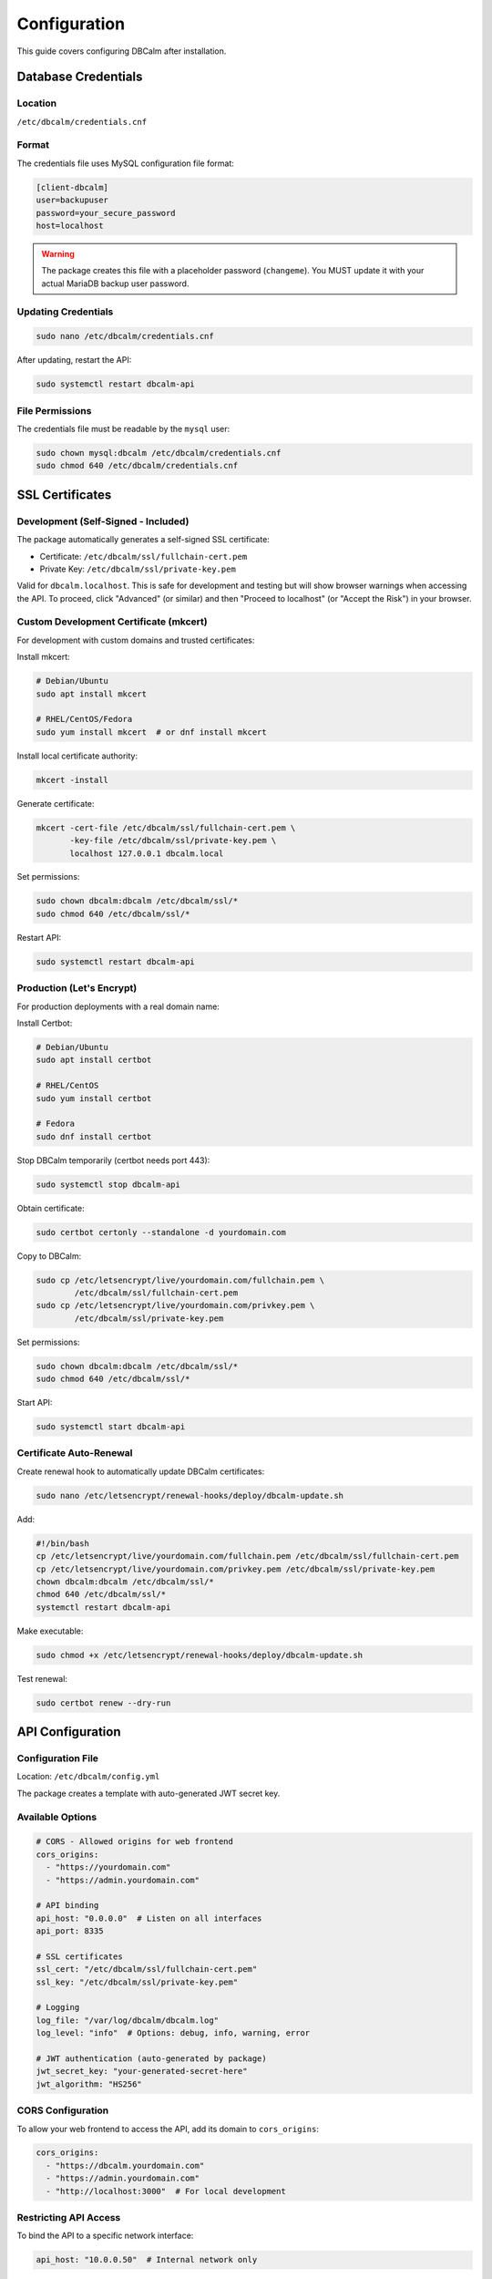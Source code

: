 Configuration
=============

This guide covers configuring DBCalm after installation.

Database Credentials
--------------------

Location
~~~~~~~~

``/etc/dbcalm/credentials.cnf``

Format
~~~~~~

The credentials file uses MySQL configuration file format:

.. code-block:: ini

   [client-dbcalm]
   user=backupuser
   password=your_secure_password
   host=localhost

.. warning::
   The package creates this file with a placeholder password (``changeme``).
   You MUST update it with your actual MariaDB backup user password.

Updating Credentials
~~~~~~~~~~~~~~~~~~~~

.. code-block:: bash

   sudo nano /etc/dbcalm/credentials.cnf

After updating, restart the API:

.. code-block:: bash

   sudo systemctl restart dbcalm-api

File Permissions
~~~~~~~~~~~~~~~~

The credentials file must be readable by the ``mysql`` user:

.. code-block:: bash

   sudo chown mysql:dbcalm /etc/dbcalm/credentials.cnf
   sudo chmod 640 /etc/dbcalm/credentials.cnf

SSL Certificates
----------------

Development (Self-Signed - Included)
~~~~~~~~~~~~~~~~~~~~~~~~~~~~~~~~~~~~~

The package automatically generates a self-signed SSL certificate:

* Certificate: ``/etc/dbcalm/ssl/fullchain-cert.pem``
* Private Key: ``/etc/dbcalm/ssl/private-key.pem``

Valid for ``dbcalm.localhost``. This is safe for development and testing but will show browser warnings
when accessing the API. To proceed, click "Advanced" (or similar) and then "Proceed to localhost"
(or "Accept the Risk") in your browser.

Custom Development Certificate (mkcert)
~~~~~~~~~~~~~~~~~~~~~~~~~~~~~~~~~~~~~~~~

For development with custom domains and trusted certificates:

Install mkcert:

.. code-block:: bash

   # Debian/Ubuntu
   sudo apt install mkcert

   # RHEL/CentOS/Fedora
   sudo yum install mkcert  # or dnf install mkcert

Install local certificate authority:

.. code-block:: bash

   mkcert -install

Generate certificate:

.. code-block:: bash

   mkcert -cert-file /etc/dbcalm/ssl/fullchain-cert.pem \
          -key-file /etc/dbcalm/ssl/private-key.pem \
          localhost 127.0.0.1 dbcalm.local

Set permissions:

.. code-block:: bash

   sudo chown dbcalm:dbcalm /etc/dbcalm/ssl/*
   sudo chmod 640 /etc/dbcalm/ssl/*

Restart API:

.. code-block:: bash

   sudo systemctl restart dbcalm-api

Production (Let's Encrypt)
~~~~~~~~~~~~~~~~~~~~~~~~~~~

For production deployments with a real domain name:

Install Certbot:

.. code-block:: bash

   # Debian/Ubuntu
   sudo apt install certbot

   # RHEL/CentOS
   sudo yum install certbot

   # Fedora
   sudo dnf install certbot

Stop DBCalm temporarily (certbot needs port 443):

.. code-block:: bash

   sudo systemctl stop dbcalm-api

Obtain certificate:

.. code-block:: bash

   sudo certbot certonly --standalone -d yourdomain.com

Copy to DBCalm:

.. code-block:: bash

   sudo cp /etc/letsencrypt/live/yourdomain.com/fullchain.pem \
           /etc/dbcalm/ssl/fullchain-cert.pem
   sudo cp /etc/letsencrypt/live/yourdomain.com/privkey.pem \
           /etc/dbcalm/ssl/private-key.pem

Set permissions:

.. code-block:: bash

   sudo chown dbcalm:dbcalm /etc/dbcalm/ssl/*
   sudo chmod 640 /etc/dbcalm/ssl/*

Start API:

.. code-block:: bash

   sudo systemctl start dbcalm-api

Certificate Auto-Renewal
~~~~~~~~~~~~~~~~~~~~~~~~~

Create renewal hook to automatically update DBCalm certificates:

.. code-block:: bash

   sudo nano /etc/letsencrypt/renewal-hooks/deploy/dbcalm-update.sh

Add:

.. code-block:: bash

   #!/bin/bash
   cp /etc/letsencrypt/live/yourdomain.com/fullchain.pem /etc/dbcalm/ssl/fullchain-cert.pem
   cp /etc/letsencrypt/live/yourdomain.com/privkey.pem /etc/dbcalm/ssl/private-key.pem
   chown dbcalm:dbcalm /etc/dbcalm/ssl/*
   chmod 640 /etc/dbcalm/ssl/*
   systemctl restart dbcalm-api

Make executable:

.. code-block:: bash

   sudo chmod +x /etc/letsencrypt/renewal-hooks/deploy/dbcalm-update.sh

Test renewal:

.. code-block:: bash

   sudo certbot renew --dry-run

API Configuration
-----------------

Configuration File
~~~~~~~~~~~~~~~~~~

Location: ``/etc/dbcalm/config.yml``

The package creates a template with auto-generated JWT secret key.

Available Options
~~~~~~~~~~~~~~~~~

.. code-block:: yaml

   # CORS - Allowed origins for web frontend
   cors_origins:
     - "https://yourdomain.com"
     - "https://admin.yourdomain.com"

   # API binding
   api_host: "0.0.0.0"  # Listen on all interfaces
   api_port: 8335

   # SSL certificates
   ssl_cert: "/etc/dbcalm/ssl/fullchain-cert.pem"
   ssl_key: "/etc/dbcalm/ssl/private-key.pem"

   # Logging
   log_file: "/var/log/dbcalm/dbcalm.log"
   log_level: "info"  # Options: debug, info, warning, error

   # JWT authentication (auto-generated by package)
   jwt_secret_key: "your-generated-secret-here"
   jwt_algorithm: "HS256"

CORS Configuration
~~~~~~~~~~~~~~~~~~

To allow your web frontend to access the API, add its domain to ``cors_origins``:

.. code-block:: yaml

   cors_origins:
     - "https://dbcalm.yourdomain.com"
     - "https://admin.yourdomain.com"
     - "http://localhost:3000"  # For local development

Restricting API Access
~~~~~~~~~~~~~~~~~~~~~~

To bind the API to a specific network interface:

.. code-block:: yaml

   api_host: "10.0.0.50"  # Internal network only

Applying Configuration Changes
~~~~~~~~~~~~~~~~~~~~~~~~~~~~~~~

After editing ``config.yml``:

.. code-block:: bash

   sudo systemctl restart dbcalm-api

Environment Variables (Alternative)
~~~~~~~~~~~~~~~~~~~~~~~~~~~~~~~~~~~~

Instead of using ``config.yml``, you can configure via environment variables:

.. code-block:: bash

   sudo systemctl edit dbcalm-api

Add:

.. code-block:: ini

   [Service]
   Environment="DBCALM_CORS_ORIGINS=[\"https://yourdomain.com\"]"
   Environment="DBCALM_API_HOST=0.0.0.0"
   Environment="DBCALM_API_PORT=8335"
   Environment="DBCALM_LOG_LEVEL=info"

Reload and restart:

.. code-block:: bash

   sudo systemctl daemon-reload
   sudo systemctl restart dbcalm-api

Backup Storage
--------------

Default Location
~~~~~~~~~~~~~~~~

Backups are stored in: ``/var/lib/dbcalm/backups/``

This directory is created automatically with proper permissions.

Storage Requirements
~~~~~~~~~~~~~~~~~~~~

* **Full backup**: Approximately the size of your database
* **Incremental backup**: Only stores changed data since the base backup
* Plan storage based on your retention policy

Example for a 10GB database with daily full backups retained for 7 days:

* Minimum: ~70GB
* Recommended: ~100GB (with buffer)

Custom Storage Location
~~~~~~~~~~~~~~~~~~~~~~~

.. note::
   Configuration for custom backup storage location will be available in a future release.

For now, you can use a symlink:

.. code-block:: bash

   # Stop services
   sudo systemctl stop dbcalm-api

   # Move existing backups (if any)
   sudo mv /var/lib/dbcalm/backups /mnt/external-storage/dbcalm-backups

   # Create symlink
   sudo ln -s /mnt/external-storage/dbcalm-backups /var/lib/dbcalm/backups

   # Set permissions
   sudo chown -R mysql:dbcalm /mnt/external-storage/dbcalm-backups
   sudo chmod -R 2775 /mnt/external-storage/dbcalm-backups

   # Start services
   sudo systemctl start dbcalm-api

Security
--------

Firewall Configuration
~~~~~~~~~~~~~~~~~~~~~~

Allow API port access:

.. code-block:: bash

   # UFW (Ubuntu/Debian)
   sudo ufw allow 8335/tcp
   sudo ufw reload

   # firewalld (RHEL/CentOS/Fedora)
   sudo firewall-cmd --permanent --add-port=8335/tcp
   sudo firewall-cmd --reload

Restrict to Specific IPs:

.. code-block:: bash

   # UFW example - only allow from specific IP
   sudo ufw allow from 10.0.0.0/24 to any port 8335

   # firewalld example
   sudo firewall-cmd --permanent --add-rich-rule='rule family="ipv4" source address="10.0.0.0/24" port port="8335" protocol="tcp" accept'
   sudo firewall-cmd --reload

File Permissions
~~~~~~~~~~~~~~~~

Verify critical file permissions:

.. code-block:: bash

   # Credentials - should be mysql:dbcalm with mode 640
   ls -l /etc/dbcalm/credentials.cnf

   # SSL certificates - should be dbcalm:dbcalm with mode 640
   ls -l /etc/dbcalm/ssl/*

   # Configuration - should be dbcalm:dbcalm with mode 640
   ls -l /etc/dbcalm/config.yml

   # Database - should be mysql:dbcalm with mode 664
   ls -l /var/lib/dbcalm/db.sqlite3

If permissions are incorrect:

.. code-block:: bash

   sudo chown mysql:dbcalm /etc/dbcalm/credentials.cnf
   sudo chmod 640 /etc/dbcalm/credentials.cnf

   sudo chown dbcalm:dbcalm /etc/dbcalm/ssl/*
   sudo chmod 640 /etc/dbcalm/ssl/*

   sudo chown dbcalm:dbcalm /etc/dbcalm/config.yml
   sudo chmod 640 /etc/dbcalm/config.yml

Troubleshooting
---------------

Service Won't Start
~~~~~~~~~~~~~~~~~~~

Check service status:

.. code-block:: bash

   sudo systemctl status dbcalm-api
   sudo systemctl status dbcalm-cmd
   sudo systemctl status dbcalm-mariadb-cmd

View detailed logs:

.. code-block:: bash

   sudo journalctl -u dbcalm-api -n 100 --no-pager
   sudo tail -n 100 /var/log/dbcalm/dbcalm.log

Database Connection Errors
~~~~~~~~~~~~~~~~~~~~~~~~~~~

Test credentials manually:

.. code-block:: bash

   mysql --defaults-file=/etc/dbcalm/credentials.cnf -e "SHOW DATABASES;"

Verify backup user permissions:

.. code-block:: sql

   SHOW GRANTS FOR 'backupuser'@'localhost';

Expected output should include:

.. code-block:: text

   GRANT RELOAD, PROCESS, REPLICATION CLIENT ON *.* TO 'backupuser'@'localhost'

SSL Certificate Errors
~~~~~~~~~~~~~~~~~~~~~~~

Verify certificate files exist and are readable:

.. code-block:: bash

   sudo -u dbcalm ls -l /etc/dbcalm/ssl/

Check certificate details:

.. code-block:: bash

   sudo -u dbcalm openssl x509 -in /etc/dbcalm/ssl/fullchain-cert.pem -text -noout | head -20

Permission Denied Errors
~~~~~~~~~~~~~~~~~~~~~~~~

Check directory ownership:

.. code-block:: bash

   ls -la /var/lib/dbcalm/
   ls -la /var/log/dbcalm/
   ls -la /etc/dbcalm/

Fix ownership if needed:

.. code-block:: bash

   sudo chown -R mysql:dbcalm /var/lib/dbcalm/
   sudo chown -R mysql:dbcalm /var/log/dbcalm/
   sudo chown -R dbcalm:dbcalm /etc/dbcalm/

Command Services Not Running
~~~~~~~~~~~~~~~~~~~~~~~~~~~~~

The command services (``dbcalm-cmd`` and ``dbcalm-mariadb-cmd``) run as dependencies of the main API service.

Check dependencies:

.. code-block:: bash

   systemctl list-dependencies dbcalm-api

Restart all services:

.. code-block:: bash

   sudo systemctl restart dbcalm-api

This will automatically restart the command services as well.

Port Already in Use
~~~~~~~~~~~~~~~~~~~

If port 8335 is already in use, you can change the API port:

Edit ``/etc/dbcalm/config.yml``:

.. code-block:: yaml

   api_port: 8336  # Use different port

Or set via environment variable:

.. code-block:: bash

   sudo systemctl edit dbcalm-api

Add:

.. code-block:: ini

   [Service]
   Environment="DBCALM_API_PORT=8336"

Then restart:

.. code-block:: bash

   sudo systemctl daemon-reload
   sudo systemctl restart dbcalm-api
